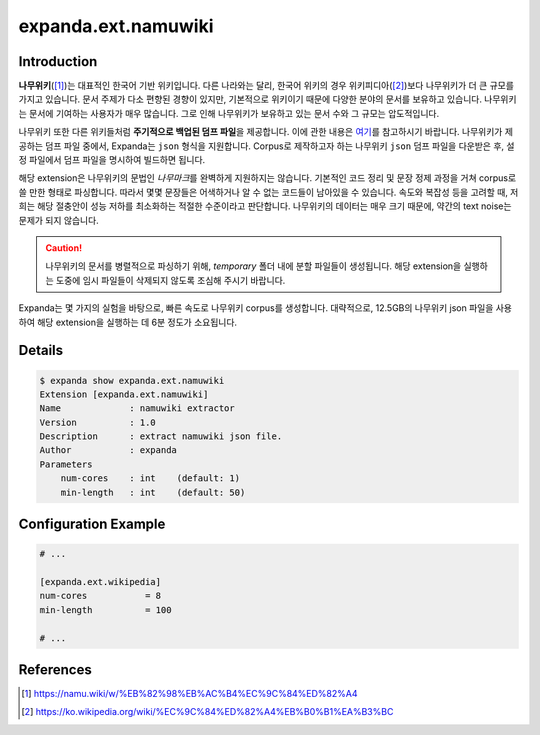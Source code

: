 expanda.ext.namuwiki
====================

Introduction
------------
**나무위키**\([#]_)는 대표적인 한국어 기반 위키입니다. 다른 나라와는 달리, 한국어 위키의
경우 위키피디아([#]_)보다 나무위키가 더 큰 규모를 가지고 있습니다. 문서 주제가 다소 편향된
경향이 있지만, 기본적으로 위키이기 때문에 다양한 분야의 문서를 보유하고 있습니다. 나무위키는
문서에 기여하는 사용자가 매우 많습니다. 그로 인해 나무위키가 보유하고 있는 문서 수와 그
규모는 압도적입니다.

나무위키 또한 다른 위키들처럼 **주기적으로 백업된 덤프 파일**\을 제공합니다. 이에 관한
내용은 `여기`_\를 참고하시기 바랍니다. 나무위키가 제공하는 덤프 파일 중에서, Expanda는
``json`` 형식을 지원합니다. Corpus로 제작하고자 하는 나무위키 ``json`` 덤프 파일을
다운받은 후, 설정 파일에서 덤프 파일을 명시하여 빌드하면 됩니다.

해당 extension은 나무위키의 문법인 *나무마크*\를 완벽하게 지원하지는 않습니다. 기본적인
코드 정리 및 문장 정제 과정을 거쳐 corpus로 쓸 만한 형태로 파싱합니다. 따라서 몇몇
문장들은 어색하거나 알 수 없는 코드들이 남아있을 수 있습니다. 속도와 복잡성 등을 고려할 때,
저희는 해당 절충안이 성능 저하를 최소화하는 적절한 수준이라고 판단합니다. 나무위키의
데이터는 매우 크기 때문에, 약간의 text noise는 문제가 되지 않습니다.

.. caution::
    나무위키의 문서를 병렬적으로 파싱하기 위해, `temporary` 폴더 내에 분할 파일들이
    생성됩니다. 해당 extension을 실행하는 도중에 임시 파일들이 삭제되지 않도록 조심해
    주시기 바랍니다.

Expanda는 몇 가지의 실험을 바탕으로, 빠른 속도로 나무위키 corpus를 생성합니다.
대략적으로, 12.5GB의 나무위키 json 파일을 사용하여 해당 extension을 실행하는 데 6분
정도가 소요됩니다.

Details
-------
.. code:: console

    $ expanda show expanda.ext.namuwiki
    Extension [expanda.ext.namuwiki]
    Name             : namuwiki extractor
    Version          : 1.0
    Description      : extract namuwiki json file.
    Author           : expanda
    Parameters
        num-cores    : int    (default: 1)
        min-length   : int    (default: 50)

Configuration Example
---------------------
.. code:: ini

    # ...

    [expanda.ext.wikipedia]
    num-cores           = 8
    min-length          = 100

    # ...

References
----------
.. [#] https://namu.wiki/w/%EB%82%98%EB%AC%B4%EC%9C%84%ED%82%A4
.. [#] https://ko.wikipedia.org/wiki/%EC%9C%84%ED%82%A4%EB%B0%B1%EA%B3%BC
.. _`여기`: https://namu.wiki/w/%EB%82%98%EB%AC%B4%EC%9C%84%ED%82%A4:%EB%8D%B0%EC%9D%B4%ED%84%B0%EB%B2%A0%EC%9D%B4%EC%8A%A4%20%EB%8D%A4%ED%94%84

